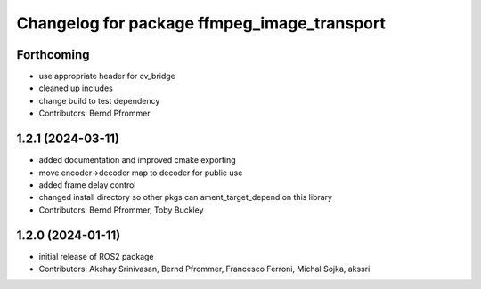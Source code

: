 
^^^^^^^^^^^^^^^^^^^^^^^^^^^^^^^^^^^^^^^^^^^^
Changelog for package ffmpeg_image_transport
^^^^^^^^^^^^^^^^^^^^^^^^^^^^^^^^^^^^^^^^^^^^

Forthcoming
-----------
* use appropriate header for cv_bridge
* cleaned up includes
* change build to test dependency
* Contributors: Bernd Pfrommer

1.2.1 (2024-03-11)
------------------
* added documentation and improved cmake exporting
* move encoder->decoder map to decoder for public use
* added frame delay control
* changed install directory so other pkgs can ament_target_depend on this library
* Contributors: Bernd Pfrommer, Toby Buckley

1.2.0 (2024-01-11)
------------------
* initial release of ROS2 package
* Contributors: Akshay Srinivasan, Bernd Pfrommer, Francesco Ferroni, Michal Sojka, akssri
